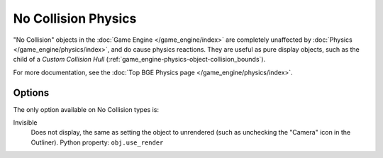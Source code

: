
********************
No Collision Physics
********************

"No Collision" objects in the :doc:`Game Engine </game_engine/index>` are completely unaffected by
:doc:`Physics </game_engine/physics/index>`, and do cause physics reactions.
They are useful as pure display objects, such as the child of a *Custom Collision Hull*
(:ref:`game_engine-physics-object-collision_bounds`).

For more documentation, see the :doc:`Top BGE Physics page </game_engine/physics/index>`.


Options
=======

The only option available on No Collision types is:

Invisible
   Does not display, the same as setting the object to unrendered
   (such as unchecking the "Camera" icon in the Outliner). Python property: ``obj.use_render``
